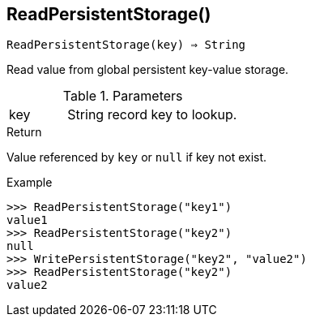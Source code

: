[[func-readpersistentstorage]]
== ReadPersistentStorage()

[source,c]
----
ReadPersistentStorage(key) ⇒ String
----

Read value from global persistent key-value storage.

.Parameters
[cols="1,3" grid="none", frame="none"]
|===
|key|String record key to lookup.
|===

.Return
Value referenced by `key` or `null` if key not exist.

.Example
[.output]
....
>>> ReadPersistentStorage("key1")
value1
>>> ReadPersistentStorage("key2")
null
>>> WritePersistentStorage("key2", "value2")
>>> ReadPersistentStorage("key2")
value2
....
